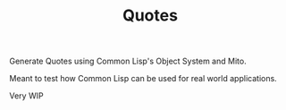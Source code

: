 #+TITLE: Quotes

Generate Quotes using Common Lisp's Object System and Mito.

Meant to test how Common Lisp can be used for real world applications.

Very WIP

